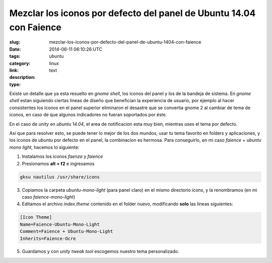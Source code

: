 Mezclar los iconos por defecto del panel de Ubuntu 14.04 con Faience
####################################################################

:slug: mezclar-los-iconos-por-defecto-del-panel-de-ubuntu-1404-con-faience
:date: 2014-06-11 06:10:26 UTC
:tags: ubuntu
:category: linux
:link: 
:description: 
:type: text

Existe un detalle que ya esta resuelto en *gnome shell*, los iconos del panel y los de la bandeja de sistema.
En *gnome shell* estan siguiendo ciertas lineas de diseño que benefician la experiencia de usuario, por ejemplo al hacer consistentes los iconos en el panel superior eliminaron el desastre que se convertia gnome 2 al cambiar de tema de iconos, en caso de que algunos indicadores no fueran soportados por éste.

En el caso de *unity* en *ubuntu 14.04*, el area de notificacion esta muy bien, mientras uses el tema por defecto.

Asi que para resolver esto, se puede tener lo mejor de los dos mundos, usar tu tema favorito en folders y aplicaciones, y los iconos de *ubuntu* por defecto en el panel, la combinacion es hermosa.
Para conseguirlo, en mi caso *faience* + *ubuntu mono light*, hacemos lo siguiente:

1. Instalamos los iconos *faenza* y *faience*
2. Presionamos **alt + f2** e ingresamos  
   
.. code:: sh
   
    gksu nautilus /usr/share/icons

3. Copiamos la carpeta *ubuntu-mono-light* (para panel claro) en el mismo directorio *icons*, y la renombramos (en mi caso *faience-mono-light*)
4. Editamos el archivo *index.theme* contenido en el folder nuevo, modificando **solo** las lineas siguientes:

.. code:: sh

    [Icon Theme]
    Name=Faience-Ubuntu-Mono-Light
    Comment=Faience + Ubuntu-Mono-Light
    Inherits=Faience-Ocre

5. Guardamos y con *unity tweak tool* escogemos nuestro tema personalizado.

.. image:: /images/captura92630.jpg
    :align: center

